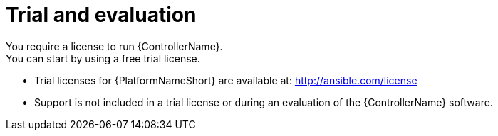 [id="ref-controller-trial-evaluation"]

= Trial and evaluation
You require a license to run {ControllerName}. 
You can start by using a free trial license.

* Trial licenses for {PlatformNameShort} are available at: http://ansible.com/license

* Support is not included in a trial license or during an evaluation of the {ControllerName} software.